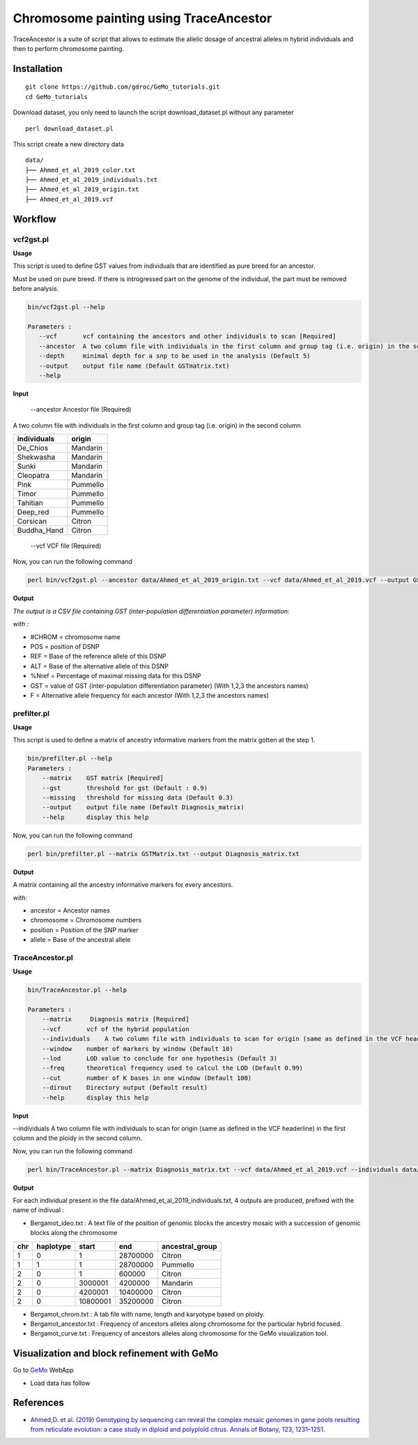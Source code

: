 Chromosome painting using TraceAncestor
=======================================

TraceAncestor is a suite of script that allows to estimate the allelic dosage
of ancestral alleles in hybrid individuals and then to perform
chromosome painting.

Installation
~~~~~~~~~~~~

::

   git clone https://github.com/gdroc/GeMo_tutorials.git
   cd GeMo_tutorials
   
Download dataset, you only need to launch the script download_dataset.pl without any parameter

::

   perl download_dataset.pl

This script create a new directory data

::

   data/
   ├── Ahmed_et_al_2019_color.txt
   ├── Ahmed_et_al_2019_individuals.txt
   ├── Ahmed_et_al_2019_origin.txt
   ├── Ahmed_et_al_2019.vcf

Workflow
~~~~~~~~

vcf2gst.pl
^^^^^^^^^^

**Usage**

This script is used to define GST values from individuals that are
identified as pure breed for an ancestor.

Must be used on pure breed. If there is introgressed part on the genome
of the individual, the part must be removed before analysis.


.. code-block:: bash

   bin/vcf2gst.pl --help

   Parameters :
      --vcf       vcf containing the ancestors and other individuals to scan [Required]
      --ancestor  A two column file with individuals in the first column and group tag (i.e. origin) in the second column [Required]
      --depth     minimal depth for a snp to be used in the analysis (Default 5)
      --output    output file name (Default GSTmatrix.txt) 
      --help

**Input**

 --ancestor Ancestor file (Required)

A two column file with individuals in the first column and group tag (i.e. origin) in the second column


=========== ======
individuals origin
=========== ======
De_Chios    Mandarin
Shekwasha   Mandarin
Sunki       Mandarin
Cleopatra   Mandarin
Pink        Pummello
Timor       Pummello
Tahitian    Pummello
Deep_red    Pummello
Corsican    Citron
Buddha_Hand Citron
=========== ======

 --vcf VCF file (Required)


Now, you can run the following command

.. code-block:: bash

   perl bin/vcf2gst.pl --ancestor data/Ahmed_et_al_2019_origin.txt --vcf data/Ahmed_et_al_2019.vcf --output GSTMatrix.txt

**Output**

*The output is a CSV file containing GST (inter-population
differentiation parameter) information:*

*with :*

-  #CHROM = chromosome name
-  POS = position of DSNP
-  REF = Base of the reference allele of this DSNP
-  ALT = Base of the alternative allele of this DSNP
-  %Nref = Percentage of maximal missing data for this DSNP
-  GST = value of GST (inter-population differentiation parameter) (With
   1,2,3 the ancestors names)
-  F = Alternative allele frequency for each ancestor (With 1,2,3 the
   ancestors names)

prefilter.pl
^^^^^^^^^^^^

.. _usage-prefilter:

**Usage**

This script is used to define a matrix of ancestry informative markers
from the matrix gotten at the step 1.


.. code-block:: bash

   bin/prefilter.pl --help
   Parameters :
       --matrix    GST matrix [Required]
       --gst       threshold for gst (Default : 0.9)
       --missing   threshold for missing data (Default 0.3)
       --output    output file name (Default Diagnosis_matrix) 
       --help      display this help

Now, you can run the following command

.. code-block:: bash

   perl bin/prefilter.pl --matrix GSTMatrix.txt --output Diagnosis_matrix.txt

.. _output-prefilter:

**Output**

A matrix containing all the ancestry informative markers for every
ancestors.

*with:*

-  ancestor = Ancestor names
-  chromosome = Chromosome numbers
-  position = Position of the SNP marker
-  allele = Base of the ancestral allele

TraceAncestor.pl
^^^^^^^^^^^^^^^^

.. _usage-traceancestor:

**Usage**

.. code-block:: bash

   bin/TraceAncestor.pl --help

   Parameters :
       --matrix     Diagnosis matrix [Required]
       --vcf       vcf of the hybrid population 
       --individuals    A two column file with individuals to scan for origin (same as defined in the VCF headerline) in the first column and the ploidy in the second column [Required]
       --window    number of markers by window (Default 10)
       --lod       LOD value to conclude for one hypothesis (Default 3)
       --freq      theoretical frequency used to calcul the LOD (Default 0.99)
       --cut       number of K bases in one window (Default 100) 
       --dirout    Directory output (Default result)
       --help      display this help


**Input**

--individuals A two column file with individuals to scan for origin (same as defined in the VCF headerline) in the first column and the ploidy in the second column. 

Now, you can run the following command

.. code-block:: bash

   perl bin/TraceAncestor.pl --matrix Diagnosis_matrix.txt --vcf data/Ahmed_et_al_2019.vcf --individuals data/Ahmed_et_al_2019_individuals.txt


.. _ouputs-traceancestor:

**Output**

For each individual present in the file data/Ahmed_et_al_2019_individuals.txt, 4 outputs are produced,  prefixed with the name of indivual :

-  Bergamot_ideo.txt :  A text file of the position of genomic blocks the ancestry mosaic with a succession of genomic blocks along the chromosome
=== ========= ========  ======== ===============
chr haplotype start     end      ancestral_group
=== ========= ========  ======== ===============
1   0         1         28700000 Citron
1   1         1         28700000 Pummello
2   0         1         600000   Citron
2   0         3000001   4200000  Mandarin
2   0         4200001   10400000 Citron
2   0         10800001  35200000 Citron
=== ========= ========  ======== ===============

-  Bergamot_chrom.txt : A tab file with name, length and karyotype based on ploidy.
-  Bergamot_ancestor.txt : Frequency of ancestors alleles along chromosome for the particular hybrid focused.
-  Bergamot_curve.txt : Frequency of ancestors alleles along chromosome for the GeMo visualization tool.


Visualization and block refinement with GeMo
~~~~~~~~~~~~~~~~~~~~~~~~~~~~~~~~~~~~~~~~~~~~

Go to `GeMo <https://gemo.southgreen.fr/>`__ WebApp

-  Load data has follow

.. image:: _images/GeMo_inputTA.png
   :target: _images/GeMo_inputTA.png
   :align: center
   :alt: Gemo_Vizualise



References
~~~~~~~~~~

-  `Ahmed,D. et al. (2019) Genotyping by sequencing can reveal the
   complex mosaic genomes in gene pools resulting from reticulate
   evolution: a case study in diploid and polyploid citrus. Annals of
   Botany, 123, 1231–1251. <https://doi.org/10.1093/aob/mcz029>`__
